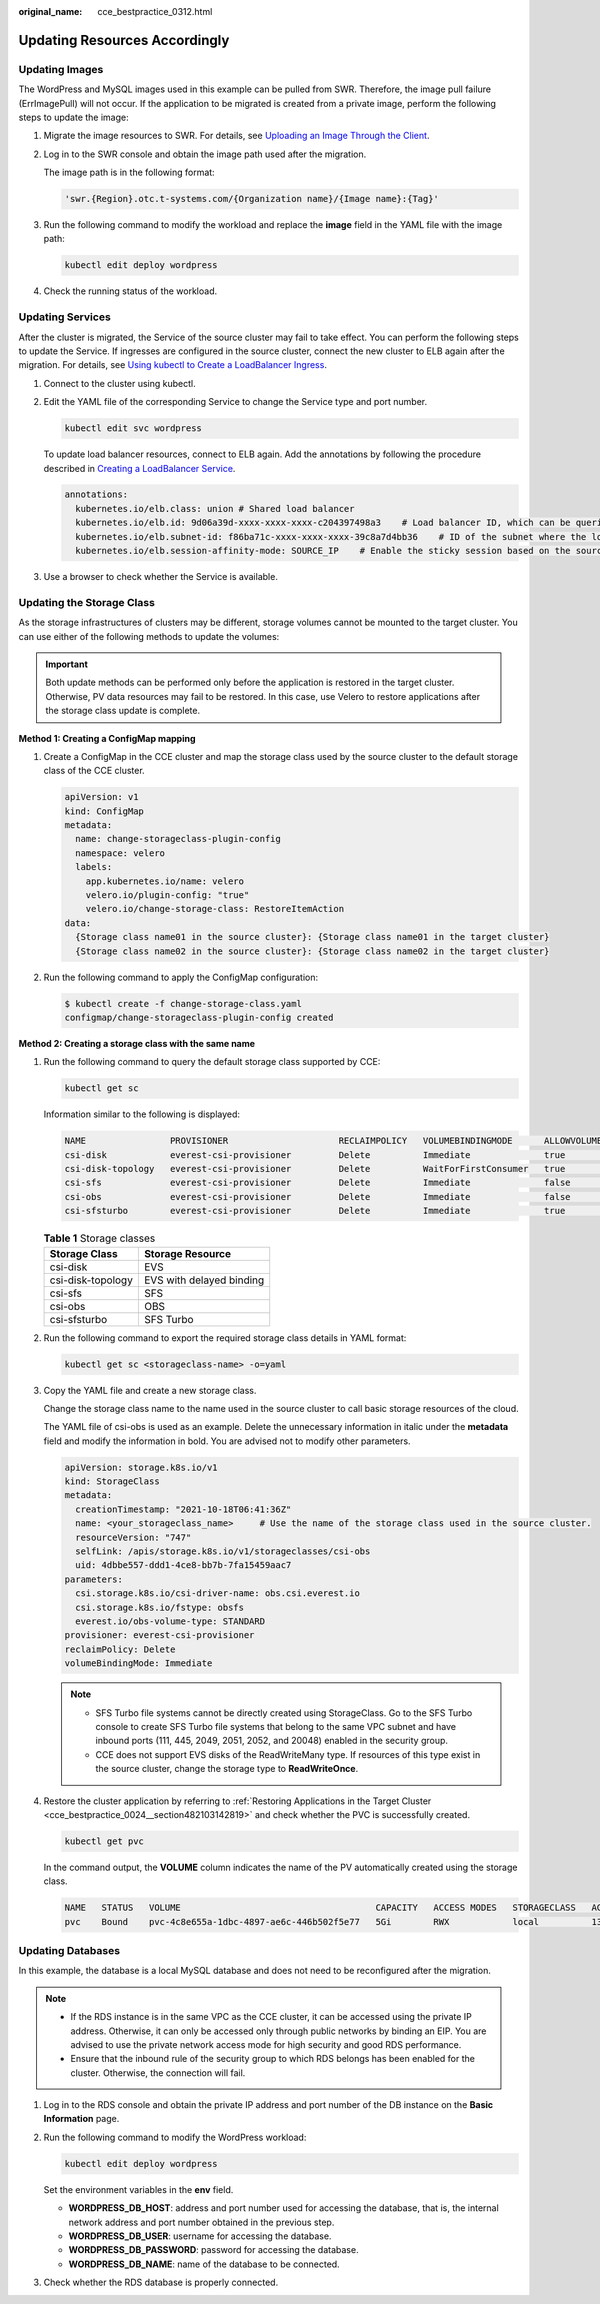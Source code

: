 :original_name: cce_bestpractice_0312.html

.. _cce_bestpractice_0312:

Updating Resources Accordingly
==============================

.. _cce_bestpractice_0312__section7125750134820:

Updating Images
---------------

The WordPress and MySQL images used in this example can be pulled from SWR. Therefore, the image pull failure (ErrImagePull) will not occur. If the application to be migrated is created from a private image, perform the following steps to update the image:

#. Migrate the image resources to SWR. For details, see `Uploading an Image Through the Client <https://docs.otc.t-systems.com/usermanual/swr/swr_01_0011.html>`__.

#. Log in to the SWR console and obtain the image path used after the migration.

   The image path is in the following format:

   .. code-block::

      'swr.{Region}.otc.t-systems.com/{Organization name}/{Image name}:{Tag}'

#. Run the following command to modify the workload and replace the **image** field in the YAML file with the image path:

   .. code-block::

      kubectl edit deploy wordpress

#. Check the running status of the workload.

.. _cce_bestpractice_0312__section41282507482:

Updating Services
-----------------

After the cluster is migrated, the Service of the source cluster may fail to take effect. You can perform the following steps to update the Service. If ingresses are configured in the source cluster, connect the new cluster to ELB again after the migration. For details, see `Using kubectl to Create a LoadBalancer Ingress <https://docs.otc.t-systems.com/en-us/usermanual2/cce/cce_10_0252.html>`__.

#. Connect to the cluster using kubectl.

#. Edit the YAML file of the corresponding Service to change the Service type and port number.

   .. code-block::

      kubectl edit svc wordpress

   To update load balancer resources, connect to ELB again. Add the annotations by following the procedure described in `Creating a LoadBalancer Service <https://docs.otc.t-systems.com/en-us/usermanual2/cce/cce_10_0681.html>`__.

   .. code-block::

      annotations:
        kubernetes.io/elb.class: union # Shared load balancer
        kubernetes.io/elb.id: 9d06a39d-xxxx-xxxx-xxxx-c204397498a3    # Load balancer ID, which can be queried on the ELB console.
        kubernetes.io/elb.subnet-id: f86ba71c-xxxx-xxxx-xxxx-39c8a7d4bb36    # ID of the subnet where the load balancer resides
        kubernetes.io/elb.session-affinity-mode: SOURCE_IP    # Enable the sticky session based on the source IP address.

#. Use a browser to check whether the Service is available.

.. _cce_bestpractice_0312__section746195321414:

Updating the Storage Class
--------------------------

As the storage infrastructures of clusters may be different, storage volumes cannot be mounted to the target cluster. You can use either of the following methods to update the volumes:

.. important::

   Both update methods can be performed only before the application is restored in the target cluster. Otherwise, PV data resources may fail to be restored. In this case, use Velero to restore applications after the storage class update is complete.

**Method 1: Creating a ConfigMap mapping**

#. Create a ConfigMap in the CCE cluster and map the storage class used by the source cluster to the default storage class of the CCE cluster.

   .. code-block::

      apiVersion: v1
      kind: ConfigMap
      metadata:
        name: change-storageclass-plugin-config
        namespace: velero
        labels:
          app.kubernetes.io/name: velero
          velero.io/plugin-config: "true"
          velero.io/change-storage-class: RestoreItemAction
      data:
        {Storage class name01 in the source cluster}: {Storage class name01 in the target cluster}
        {Storage class name02 in the source cluster}: {Storage class name02 in the target cluster}

#. Run the following command to apply the ConfigMap configuration:

   .. code-block::

      $ kubectl create -f change-storage-class.yaml
      configmap/change-storageclass-plugin-config created

**Method 2: Creating a storage class with the same name**

#. Run the following command to query the default storage class supported by CCE:

   .. code-block::

      kubectl get sc

   Information similar to the following is displayed:

   .. code-block::

      NAME                PROVISIONER                     RECLAIMPOLICY   VOLUMEBINDINGMODE      ALLOWVOLUMEEXPANSION   AGE
      csi-disk            everest-csi-provisioner         Delete          Immediate              true                   3d23h
      csi-disk-topology   everest-csi-provisioner         Delete          WaitForFirstConsumer   true                   3d23h
      csi-sfs             everest-csi-provisioner         Delete          Immediate              false                   3d23h
      csi-obs             everest-csi-provisioner         Delete          Immediate              false                  3d23h
      csi-sfsturbo        everest-csi-provisioner         Delete          Immediate              true                   3d23h

   .. table:: **Table 1** Storage classes

      ================= ========================
      Storage Class     Storage Resource
      ================= ========================
      csi-disk          EVS
      csi-disk-topology EVS with delayed binding
      csi-sfs           SFS
      csi-obs           OBS
      csi-sfsturbo      SFS Turbo
      ================= ========================

#. Run the following command to export the required storage class details in YAML format:

   .. code-block::

      kubectl get sc <storageclass-name> -o=yaml

#. Copy the YAML file and create a new storage class.

   Change the storage class name to the name used in the source cluster to call basic storage resources of the cloud.

   The YAML file of csi-obs is used as an example. Delete the unnecessary information in italic under the **metadata** field and modify the information in bold. You are advised not to modify other parameters.

   .. code-block::

      apiVersion: storage.k8s.io/v1
      kind: StorageClass
      metadata:
        creationTimestamp: "2021-10-18T06:41:36Z"
        name: <your_storageclass_name>     # Use the name of the storage class used in the source cluster.
        resourceVersion: "747"
        selfLink: /apis/storage.k8s.io/v1/storageclasses/csi-obs
        uid: 4dbbe557-ddd1-4ce8-bb7b-7fa15459aac7
      parameters:
        csi.storage.k8s.io/csi-driver-name: obs.csi.everest.io
        csi.storage.k8s.io/fstype: obsfs
        everest.io/obs-volume-type: STANDARD
      provisioner: everest-csi-provisioner
      reclaimPolicy: Delete
      volumeBindingMode: Immediate

   .. note::

      -  SFS Turbo file systems cannot be directly created using StorageClass. Go to the SFS Turbo console to create SFS Turbo file systems that belong to the same VPC subnet and have inbound ports (111, 445, 2049, 2051, 2052, and 20048) enabled in the security group.
      -  CCE does not support EVS disks of the ReadWriteMany type. If resources of this type exist in the source cluster, change the storage type to **ReadWriteOnce**.

#. Restore the cluster application by referring to :ref:`Restoring Applications in the Target Cluster <cce_bestpractice_0024__section482103142819>` and check whether the PVC is successfully created.

   .. code-block::

      kubectl get pvc

   In the command output, the **VOLUME** column indicates the name of the PV automatically created using the storage class.

   .. code-block::

      NAME   STATUS   VOLUME                                     CAPACITY   ACCESS MODES   STORAGECLASS   AGE
      pvc    Bound    pvc-4c8e655a-1dbc-4897-ae6c-446b502f5e77   5Gi        RWX            local          13s

.. _cce_bestpractice_0312__section728213614323:

Updating Databases
------------------

In this example, the database is a local MySQL database and does not need to be reconfigured after the migration.

.. note::

   -  If the RDS instance is in the same VPC as the CCE cluster, it can be accessed using the private IP address. Otherwise, it can only be accessed only through public networks by binding an EIP. You are advised to use the private network access mode for high security and good RDS performance.
   -  Ensure that the inbound rule of the security group to which RDS belongs has been enabled for the cluster. Otherwise, the connection will fail.

#. Log in to the RDS console and obtain the private IP address and port number of the DB instance on the **Basic Information** page.

#. Run the following command to modify the WordPress workload:

   .. code-block::

      kubectl edit deploy wordpress

   Set the environment variables in the **env** field.

   -  **WORDPRESS_DB_HOST**: address and port number used for accessing the database, that is, the internal network address and port number obtained in the previous step.
   -  **WORDPRESS_DB_USER**: username for accessing the database.
   -  **WORDPRESS_DB_PASSWORD**: password for accessing the database.
   -  **WORDPRESS_DB_NAME**: name of the database to be connected.

#. Check whether the RDS database is properly connected.
